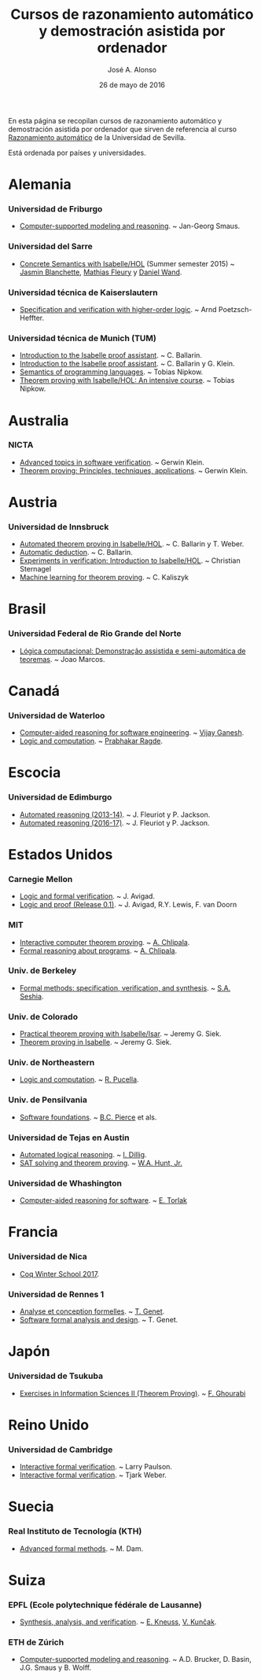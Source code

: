 #+TITLE:  Cursos de razonamiento automático y demostración asistida por ordenador
#+AUTHOR: José A. Alonso
#+DATE:   26 de mayo de 2016

En esta página se recopilan cursos de razonamiento automático y demostración
asistida por ordenador que sirven de referencia al curso [[http://www.cs.us.es/~jalonso/cursos/m-ra/][Razonamiento
automático]] de la Universidad de Sevilla.

Está ordenada por países y universidades.

* Alemania

*** Universidad de Friburgo
+ [[http://www.informatik.uni-freiburg.de/~ki/teaching/ws0910/csmr/lecture.html][Computer-supported modeling and reasoning]]. ~ Jan-Georg Smaus.

*** Universidad del Sarre
+ [[http://people.mpi-inf.mpg.de/~jblanche/cswi/ss2015/][Concrete Semantics with Isabelle/HOL]] (Summer semester 2015) ~ [[http://people.mpi-inf.mpg.de/~jblanche/][Jasmin
  Blanchette]], [[http://perso.eleves.ens-rennes.fr/~mfleur01/][Mathias Fleury]] y [[http://people.mpi-inf.mpg.de/~dwand/][Daniel Wand]].

*** Universidad técnica de Kaiserslautern
+ [[https://softech.cs.uni-kl.de/homepage/de/teaching/SVHOL14/][Specification and verification with higher-order logic]]. ~ Arnd
  Poetzsch-Heffter.

*** Universidad técnica de Munich (TUM)
+ [[http://www4.in.tum.de/~ballarin/belgrade08-tut][Introduction to the Isabelle proof assistant]]. ~ C. Ballarin. 
+ [[http://isabelle.in.tum.de/coursematerial/IJCAR04][Introduction to the Isabelle proof assistant]]. ~ C. Ballarin y G. Klein.
+ [[http://www4.informatik.tu-muenchen.de/~nipkow/semantics][Semantics of programming languages]]. ~ Tobias Nipkow.
+ [[http://isabelle.in.tum.de/coursematerial/PSV2009-1][Theorem proving with Isabelle/HOL: An intensive course]]. ~ Tobias Nipkow.

* Australia

*** NICTA
+ [[http://www.cse.unsw.edu.au/~cs4161/index.html][Advanced topics in software verification]]. ~ Gerwin Klein.
+ [[http://www.cse.unsw.edu.au/~kleing/teaching/thprv-04][Theorem proving: Principles, techniques, applications]]. ~ Gerwin Klein.

* Austria

*** Universidad de Innsbruck
+ [[http://cl-informatik.uibk.ac.at/teaching/ws06/atp/introduction.php][Automated theorem proving in Isabelle/HOL]]. ~ C. Ballarin y T. Weber.
+ [[http://cl-informatik.uibk.ac.at/teaching/ss08/atp/introduction.php][Automatic deduction]]. ~ C. Ballarin.
+ [[http://cl-informatik.uibk.ac.at/teaching/ss11/eve/content.php][Experiments in verification: Introduction to Isabelle/HOL]]. ~ Christian
  Sternagel
+ [[http://cl-informatik.uibk.ac.at/teaching/ss18/mltp/content.php][Machine learning for theorem proving]]. ~ C. Kaliszyk

* Brasil

*** Universidad Federal de Rio Grande del Norte
+ [[http://www.dimap.ufrn.br/~jmarcos/courses/LC/Ementa.htm][Lógica computacional: Demonstração assistida e semi-automática de
  teoremas]]. ~ Joao Marcos. 

* Canadá

*** Universidad de Waterloo
+ [[https://ece.uwaterloo.ca/%7Evganesh/TEACHING/F2013/SATSMT/index.html][Computer-aided reasoning for software engineering]]. ~ [[https://ece.uwaterloo.ca/~vganesh/][Vijay Ganesh]].
+ [[https://cs.uwaterloo.ca/~plragde/245/summs/index.html][Logic and computation]]. ~ [[https://cs.uwaterloo.ca/~plragde][Prabhakar Ragde]].

* Escocia

*** Universidad de Edimburgo
+ [[http://www.inf.ed.ac.uk/teaching/courses/ar/slides][Automated reasoning (2013-14)]]. ~ J. Fleuriot y P. Jackson.
+ [[http://www.inf.ed.ac.uk/teaching/courses/ar][Automated reasoning (2016-17)]]. ~ J. Fleuriot y P. Jackson.

* Estados Unidos

*** Carnegie Mellon
+ [[http://www.phil.cmu.edu/~avigad/formal][Logic and formal verification]]. ~ J. Avigad.
+ [[http://leanprover.github.io/logic_and_proof][Logic and proof (Release 0.1)]]. ~ J. Avigad, R.Y. Lewis, F. van Doorn

*** MIT
+ [[http://stellar.mit.edu/S/course/6/fa11/6.892/][Interactive computer theorem proving]]. ~ [[http://adam.chlipala.net/][A. Chlipala]].
+ [[https://frap.csail.mit.edu/main][Formal reasoning about programs]]. ~ [[http://adam.chlipala.net/][A. Chlipala]].

*** Univ. de Berkeley
+ [[https://people.eecs.berkeley.edu/~sseshia/219c/index.html][Formal methods: specification, verification, and synthesis]]. ~ [[http://www.eecs.berkeley.edu/~sseshia][S.A. Seshia]].

*** Univ. de Colorado
+ [[https://web.archive.org/web/20130423125039/http://www.cs.colorado.edu/~siek/7000/spring07/][Practical theorem proving with Isabelle/Isar]]. ~ Jeremy G. Siek.
+ [[http://ecee.colorado.edu/~siek/ecen5013/spring11][Theorem proving in Isabelle]]. ~ Jeremy G. Siek.

*** Univ. de Northeastern
+ [[http://www.ccs.neu.edu/home/riccardo/courses/csu290-sp09/index.html][Logic and computation]]. ~ [[http://www.ccs.neu.edu/home/riccardo/index.html][R. Pucella]].

*** Univ. de Pensilvania
+ [[http://www.cis.upenn.edu/~bcpierce/sf/current/index.html][Software foundations]]. ~ [[http://www.cis.upenn.edu/~bcpierce/][B.C. Pierce]] et als.

*** Universidad de Tejas en Austin
+ [[http://www.cs.utexas.edu/~isil/cs395t][Automated logical reasoning]]. ~ [[http://www.cs.utexas.edu/~isil][I. Dillig]]. 
+ [[http://www.cs.utexas.edu/~hunt/class/2015-fall/cs395t/index.html][SAT solving and theorem proving]]. ~ [[http://www.cs.utexas.edu/~hunt][W.A. Hunt, Jr.]]

*** Universidad de Whashington
+ [[https://courses.cs.washington.edu/courses/cse507/17wi/calendar.html][Computer-aided reasoning for software]]. ~ [[https://homes.cs.washington.edu/~emina/][E. Torlak]] 

* Francia

*** Universidad de Nica
+ [[https://team.inria.fr/marelle/en/coq-winter-school-2017/][Coq Winter School 2017]].

*** Universidad de Rennes 1
+ [[http://www.irisa.fr/celtique/genet/ACF/][Analyse et conception formelles]]. ~ [[http://www.irisa.fr/celtique/genet][T. Genet]].
+ [[http://www.irisa.fr/celtique/genet/ACF][Software formal analysis and design]]. ~ T. Genet.

* Japón

*** Universidad de Tsukuba 
+ [[http://ghourabi.net/TP16.html][Exercises in Information Sciences II (Theorem Proving)]]. ~ [[https://www.researchgate.net/profile/Fadoua_Ghourabi][F. Ghourabi]]

* Reino Unido

*** Universidad de Cambridge
+ [[http://www.cl.cam.ac.uk/teaching/0910/L21][Interactive formal verification]]. ~ Larry Paulson.
+ [[http://www.cl.cam.ac.uk/teaching/1011/L21][Interactive formal verification]]. ~ Tjark Weber.

* Suecia

*** Real Instituto de Tecnología (KTH)
+ [[http://www.csc.kth.se/utbildning/kth/kurser/DD2453/aform07][Advanced formal methods]]. ~ M. Dam.

* Suiza

*** EPFL (Ecole polytechnique fédérale de Lausanne)
+ [[http://lara.epfl.ch/w/sav13:top][Synthesis, analysis, and verification]]. ~ [[https://people.epfl.ch/etienne.kneuss][E. Kneuss]], [[http://lara.epfl.ch/~kuncak/][V. Kunčak]].

*** ETH de Zúrich
+ [[http://archiv.infsec.ethz.ch/education/permanent/csmr.html][Computer-supported modeling and reasoning]]. ~ A.D. Brucker, D. Basin,
  J.G. Smaus y B. Wolff.


